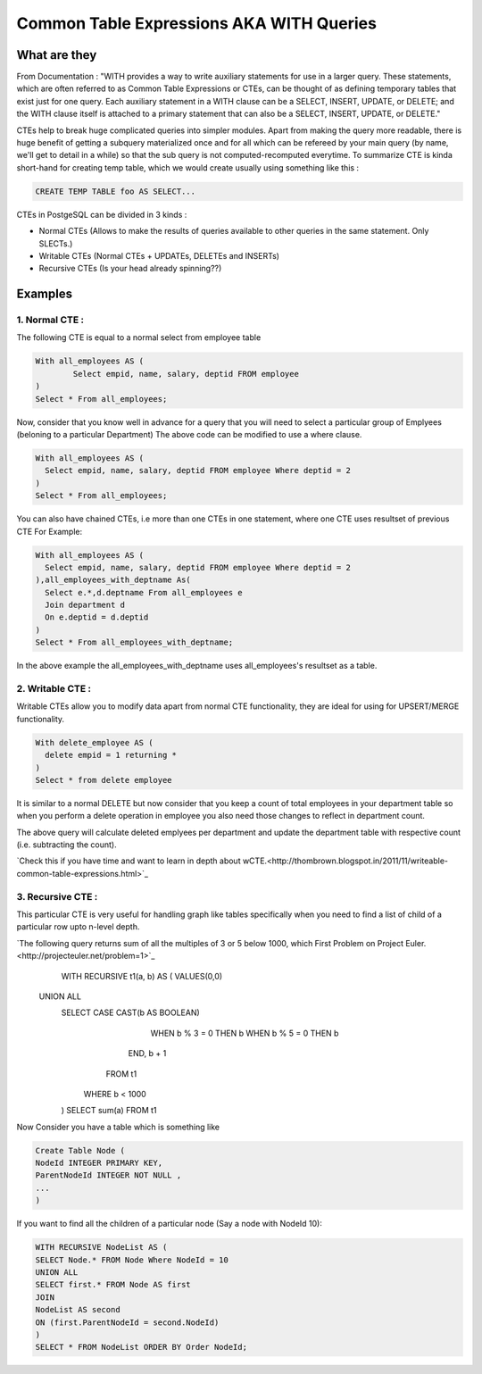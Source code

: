 Common Table Expressions AKA WITH Queries
################

What are they
-------------

From Documentation : "WITH provides a way to write auxiliary statements for use in a larger query. These statements, which are often referred to as Common Table Expressions or CTEs, can be thought of as defining temporary tables that exist just for one query. Each auxiliary statement in a WITH clause can be a SELECT, INSERT, UPDATE, or DELETE; and the WITH clause itself is attached to a primary statement that can also be a SELECT, INSERT, UPDATE, or DELETE."

CTEs help to break huge complicated queries into simpler modules. Apart from making the query more readable, there is huge benefit of getting a subquery materialized once and for all which can be refereed by your main query (by name, we'll get to detail in a while) so that the sub query is not computed-recomputed everytime.
To summarize CTE is kinda short-hand for creating temp table, which we would create usually using something like this :

.. code-block:: sql

	CREATE TEMP TABLE foo AS SELECT...

CTEs in PostgeSQL can be divided in 3 kinds :

- Normal CTEs (Allows to make the results of queries available to other queries in the same statement. Only SLECTs.)
- Writable CTEs (Normal CTEs +  UPDATEs, DELETEs and INSERTs)
- Recursive CTEs (Is your head already spinning??)

Examples
--------------------------

1. Normal CTE :
~~~~~~~~~~~~~~~~~~~~~

The following CTE is equal to a normal select from employee table

.. code-block:: sql

	With all_employees AS (	
		Select empid, name, salary, deptid FROM employee
	)
	Select * From all_employees;

Now, consider that you know well in advance for a query that you will need to select a particular group of Emplyees (beloning to a particular Department)
The above code can be modified to use a where clause.

.. code-block:: sql

	With all_employees AS (	
	  Select empid, name, salary, deptid FROM employee Where deptid = 2
	)
	Select * From all_employees;

You can also have chained CTEs, i.e more than one CTEs in one statement, where one CTE uses resultset of previous CTE
For Example:

.. code-block:: sql

	With all_employees AS (	
	  Select empid, name, salary, deptid FROM employee Where deptid = 2
	),all_employees_with_deptname As(
	  Select e.*,d.deptname From all_employees e
	  Join department d
	  On e.deptid = d.deptid
	)
	Select * From all_employees_with_deptname;

In the above example the all_employees_with_deptname uses all_employees's resultset as a table.

2. Writable CTE :
~~~~~~~~~~~~~~~~~~~~~

Writable CTEs allow you to modify data apart from normal CTE functionality, they are ideal for using for UPSERT/MERGE functionality.

.. code-block:: sql

	With delete_employee AS (	
	  delete empid = 1 returning *
	)
	Select * from delete employee

It is similar to a normal DELETE but now consider that you keep a count of total employees in your department table so when you perform a delete operation in employee you also need those changes to reflect in department count.

.. code-block:: sql
	With delete_employee AS (	
	  delete empid = 1 returning *
	),summarise_deletion AS (
	select deptid, count(*) AS count from update_emplyee 
	group by deptid),update_dept_count_on_del As(
	update department d set staffcount = staffcount - count From summarise_deletion Where d.deptid = summarise_deletion.deptid
	)
	Select deptid, count(*) From update_dept_count_on_del;
	
The above query will calculate deleted emplyees per department and update the department table with respective count (i.e. subtracting the count).

`Check this if you have time and want to learn in depth about wCTE.<http://thombrown.blogspot.in/2011/11/writeable-common-table-expressions.html>`_

3. Recursive CTE :
~~~~~~~~~~~~~~~~~~~~~

This particular CTE is very useful for handling graph like tables specifically when you need to find a list of child of a particular row upto n-level depth.

`The following query returns sum of all the multiples of 3 or 5 below 1000, which First Problem on Project Euler.<http://projecteuler.net/problem=1>`_
	WITH RECURSIVE t1(a, b) AS (
        VALUES(0,0)
    UNION ALL
        SELECT CASE CAST(b AS BOOLEAN)
                      WHEN b % 3 = 0 THEN b
                      WHEN b % 5 = 0 THEN b
                END,
                b + 1
          FROM t1
         WHERE b < 1000
	)
	SELECT sum(a) FROM t1

Now Consider you have a table which is something like

.. code-block:: sql

	Create Table Node (
	NodeId INTEGER PRIMARY KEY,
	ParentNodeId INTEGER NOT NULL ,
	...
	)
	
If you want to find all the children of a particular node (Say a node with NodeId 10):

.. code-block:: sql

	WITH RECURSIVE NodeList AS (
	SELECT Node.* FROM Node Where NodeId = 10
	UNION ALL
	SELECT first.* FROM Node AS first
	JOIN
	NodeList AS second
	ON (first.ParentNodeId = second.NodeId)
	)
	SELECT * FROM NodeList ORDER BY Order NodeId;